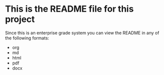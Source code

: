 * This is the README file for this project
  :PROPERTIES:
  :CUSTOM_ID: this-is-the-readme-file-for-this-project
  :END:

Since this is an enterprise grade system you can view the README in any
of the following formats:

- org
- md
- html
- pdf
- docx
